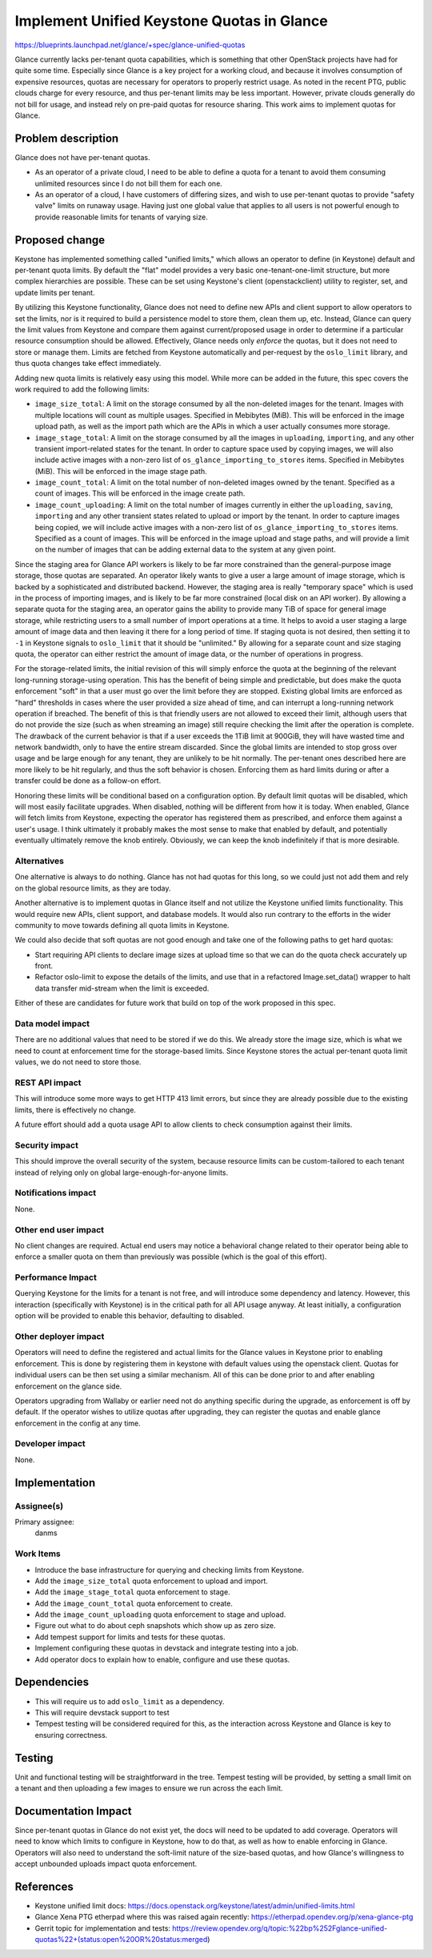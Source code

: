 ..
 This work is licensed under a Creative Commons Attribution 3.0 Unported
 License.

 http://creativecommons.org/licenses/by/3.0/legalcode

===========================================
Implement Unified Keystone Quotas in Glance
===========================================

https://blueprints.launchpad.net/glance/+spec/glance-unified-quotas

Glance currently lacks per-tenant quota capabilities, which is
something that other OpenStack projects have had for quite some
time. Especially since Glance is a key project for a working cloud,
and because it involves consumption of expensive resources, quotas are
necessary for operators to properly restrict usage. As noted in the
recent PTG, public clouds charge for every resource, and thus
per-tenant limits may be less important. However, private clouds
generally do not bill for usage, and instead rely on pre-paid quotas
for resource sharing. This work aims to implement quotas for Glance.

Problem description
===================

Glance does not have per-tenant quotas.

* As an operator of a private cloud, I need to be able to define a
  quota for a tenant to avoid them consuming unlimited resources since
  I do not bill them for each one.

* As an operator of a cloud, I have customers of differing sizes, and
  wish to use per-tenant quotas to provide "safety valve" limits on
  runaway usage. Having just one global value that applies to all
  users is not powerful enough to provide reasonable limits for
  tenants of varying size.


Proposed change
===============

Keystone has implemented something called "unified limits," which
allows an operator to define (in Keystone) default and per-tenant
quota limits. By default the "flat" model provides a very basic
one-tenant-one-limit structure, but more complex hierarchies are
possible. These can be set using Keystone's client (openstackclient)
utility to register, set, and update limits per tenant.

By utilizing this Keystone functionality, Glance does not need to
define new APIs and client support to allow operators to set the
limits, nor is it required to build a persistence model to store them,
clean them up, etc. Instead, Glance can query the limit values from
Keystone and compare them against current/proposed usage in order to
determine if a particular resource consumption should be
allowed. Effectively, Glance needs only *enforce* the quotas, but it
does not need to store or manage them. Limits are fetched from
Keystone automatically and per-request by the ``oslo_limit`` library,
and thus quota changes take effect immediately.

Adding new quota limits is relatively easy using this model. While
more can be added in the future, this spec covers the work required to
add the following limits:

* ``image_size_total``: A limit on the storage consumed by all the
  non-deleted images for the tenant. Images with multiple locations
  will count as multiple usages. Specified in Mebibytes (MiB). This
  will be enforced in the image upload path, as well as the import
  path which are the APIs in which a user actually consumes more
  storage.
* ``image_stage_total``: A limit on the storage consumed by all the
  images in ``uploading``, ``importing``, and any other transient
  import-related states for the tenant. In order to capture space used
  by copying images, we will also include active images with a
  non-zero list of ``os_glance_importing_to_stores`` items. Specified
  in Mebibytes (MiB). This will be enforced in the image stage path.
* ``image_count_total``: A limit on the total number of non-deleted
  images owned by the tenant. Specified as a count of images. This
  will be enforced in the image create path.
* ``image_count_uploading``: A limit on the total number of images
  currently in either the ``uploading``, ``saving``, ``importing`` and
  any other transient states related to upload or import by the
  tenant. In order to capture images being copied, we will include
  active images with a non-zero list of
  ``os_glance_importing_to_stores`` items. Specified as a count of
  images. This will be enforced in the image upload and stage paths,
  and will provide a limit on the number of images that can be adding
  external data to the system at any given point.

Since the staging area for Glance API workers is likely to be far more
constrained than the general-purpose image storage, those quotas are
separated. An operator likely wants to give a user a large amount of
image storage, which is backed by a sophisticated and distributed
backend. However, the staging area is really "temporary space" which
is used in the process of importing images, and is likely to be far
more constrained (local disk on an API worker). By allowing a separate
quota for the staging area, an operator gains the ability to provide
many TiB of space for general image storage, while restricting users
to a small number of import operations at a time. It helps to avoid a
user staging a large amount of image data and then leaving it there
for a long period of time. If staging quota is not desired, then
setting it to ``-1`` in Keystone signals to ``oslo_limit`` that it
should be "unlimited." By allowing for a separate count and size
staging quota, the operator can either restrict the amount of image
data, or the number of operations in progress.

For the storage-related limits, the initial revision of this will
simply enforce the quota at the beginning of the relevant long-running
storage-using operation. This has the benefit of being simple and
predictable, but does make the quota enforcement "soft" in that a user
must go over the limit before they are stopped. Existing global limits
are enforced as "hard" thresholds in cases where the user provided a
size ahead of time, and can interrupt a long-running network operation
if breached. The benefit of this is that friendly users are not
allowed to exceed their limit, although users that do not provide the
size (such as when streaming an image) still require checking the
limit after the operation is complete.  The drawback of the current
behavior is that if a user exceeds the 1TiB limit at 900GiB, they will
have wasted time and network bandwidth, only to have the entire stream
discarded. Since the global limits are intended to stop gross
over usage and be large enough for any tenant, they are unlikely to be
hit normally. The per-tenant ones described here are more likely to be
hit regularly, and thus the soft behavior is chosen. Enforcing them as
hard limits during or after a transfer could be done as a follow-on
effort.

Honoring these limits will be conditional based on a configuration
option. By default limit quotas will be disabled, which will most
easily facilitate upgrades. When disabled, nothing will be different
from how it is today. When enabled, Glance will fetch limits from
Keystone, expecting the operator has registered them as prescribed,
and enforce them against a user's usage. I think ultimately it
probably makes the most sense to make that enabled by default, and
potentially eventually ultimately remove the knob entirely. Obviously,
we can keep the knob indefinitely if that is more desirable.

Alternatives
------------

One alternative is always to do nothing. Glance has not had quotas for
this long, so we could just not add them and rely on the global
resource limits, as they are today.

Another alternative is to implement quotas in Glance itself and not
utilize the Keystone unified limits functionality. This would require
new APIs, client support, and database models. It would also run
contrary to the efforts in the wider community to move towards
defining all quota limits in Keystone.

We could also decide that soft quotas are not good enough and take one
of the following paths to get hard quotas:

* Start requiring API clients to declare image sizes at upload time so
  that we can do the quota check accurately up front.
* Refactor oslo-limit to expose the details of the limits, and use
  that in a refactored Image.set_data() wrapper to halt data transfer
  mid-stream when the limit is exceeded.

Either of these are candidates for future work that build on top of
the work proposed in this spec.

Data model impact
-----------------

There are no additional values that need to be stored if we do
this. We already store the image size, which is what we need to count
at enforcement time for the storage-based limits. Since Keystone
stores the actual per-tenant quota limit values, we do not need to
store those.

REST API impact
---------------

This will introduce some more ways to get HTTP 413 limit errors, but
since they are already possible due to the existing limits, there is
effectively no change.

A future effort should add a quota usage API to allow clients to check
consumption against their limits.

Security impact
---------------

This should improve the overall security of the system, because
resource limits can be custom-tailored to each tenant instead of
relying only on global large-enough-for-anyone limits.

Notifications impact
--------------------

None.

Other end user impact
---------------------

No client changes are required. Actual end users may notice a
behavioral change related to their operator being able to enforce a
smaller quota on them than previously was possible (which is the goal
of this effort).

Performance Impact
------------------

Querying Keystone for the limits for a tenant is not free, and will
introduce some dependency and latency. However, this interaction
(specifically with Keystone) is in the critical path for all API usage
anyway. At least initially, a configuration option will be provided to
enable this behavior, defaulting to disabled.

Other deployer impact
---------------------

Operators will need to define the registered and actual limits for the
Glance values in Keystone prior to enabling enforcement. This is done
by registering them in keystone with default values using the
openstack client. Quotas for individual users can be then set using a
similar mechanism. All of this can be done prior to and after enabling
enforcement on the glance side.

Operators upgrading from Wallaby or earlier need not do anything
specific during the upgrade, as enforcement is off by default. If the
operator wishes to utilize quotas after upgrading, they can register
the quotas and enable glance enforcement in the config at any time.

Developer impact
----------------

None.

Implementation
==============

Assignee(s)
-----------

Primary assignee:
  danms

Work Items
----------

* Introduce the base infrastructure for querying and checking limits
  from Keystone.
* Add the ``image_size_total`` quota enforcement to upload and import.
* Add the ``image_stage_total`` quota enforcement to stage.
* Add the ``image_count_total`` quota enforcement to create.
* Add the ``image_count_uploading`` quota enforcement to stage and
  upload.
* Figure out what to do about ceph snapshots which show up as zero
  size.
* Add tempest support for limits and tests for these quotas.
* Implement configuring these quotas in devstack and integrate
  testing into a job.
* Add operator docs to explain how to enable, configure and use these
  quotas.


Dependencies
============

* This will require us to add ``oslo_limit`` as a dependency.
* This will require devstack support to test
* Tempest testing will be considered required for this, as the
  interaction across Keystone and Glance is key to ensuring
  correctness.


Testing
=======

Unit and functional testing will be straightforward in the
tree. Tempest testing will be provided, by setting a small limit on a
tenant and then uploading a few images to ensure we run across the
each limit.


Documentation Impact
====================

Since per-tenant quotas in Glance do not exist yet, the docs will need
to be updated to add coverage. Operators will need to know which
limits to configure in Keystone, how to do that, as well as how to
enable enforcing in Glance. Operators will also need to understand the
soft-limit nature of the size-based quotas, and how Glance's
willingness to accept unbounded uploads impact quota enforcement.

References
==========

* Keystone unified limit docs:
  https://docs.openstack.org/keystone/latest/admin/unified-limits.html
* Glance Xena PTG etherpad where this was raised again recently:
  https://etherpad.opendev.org/p/xena-glance-ptg
* Gerrit topic for implementation and tests:
  https://review.opendev.org/q/topic:%22bp%252Fglance-unified-quotas%22+(status:open%20OR%20status:merged)
